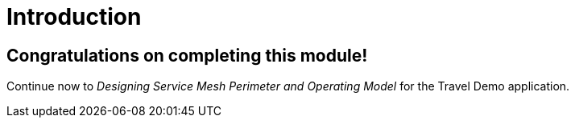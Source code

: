 # Introduction

## Congratulations on completing this module!

Continue now to _Designing Service Mesh Perimeter and Operating Model_ for the Travel Demo application.
